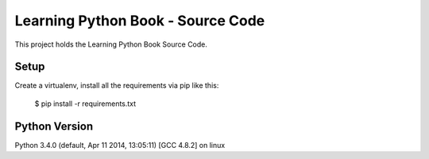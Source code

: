 ==================================
Learning Python Book - Source Code
==================================

This project holds the Learning Python Book Source Code.


Setup
=====

Create a virtualenv, install all the requirements via pip like this:

    $ pip install -r requirements.txt


Python Version
==============

Python 3.4.0 (default, Apr 11 2014, 13:05:11)
[GCC 4.8.2] on linux


